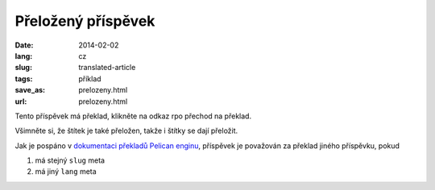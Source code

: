 -------------------
Přeložený příspěvek
-------------------
:date: 2014-02-02
:lang: cz
:slug: translated-article
:tags: příklad
:save_as: prelozeny.html
:url: prelozeny.html

Tento příspěvek má překlad, klikněte na odkaz rpo přechod na překlad. 

Všimněte si, že štítek je také přeložen, takže i štítky se dají přeložit.

Jak je pospáno v `dokumentaci překladů Pelican enginu <http://docs.getpelican.com/en/3.3.0/getting_started.html#translations>`_, příspěvek je považován za překlad jiného příspěvku, pokud

1. má stejný ``slug`` meta
2. má jiný ``lang`` meta

